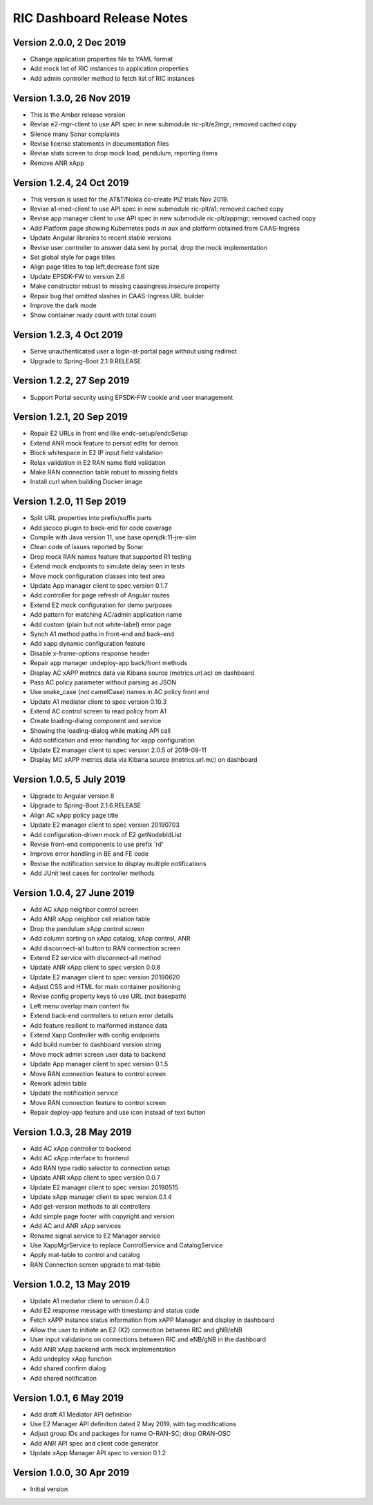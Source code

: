 .. This work is licensed under a Creative Commons Attribution 4.0 International License.
.. SPDX-License-Identifier: CC-BY-4.0
.. Copyright (C) 2019 AT&T Intellectual Property

RIC Dashboard Release Notes
===========================

Version 2.0.0, 2 Dec 2019
-------------------------
* Change application properties file to YAML format
* Add mock list of RIC instances to application properties
* Add admin controller method to fetch list of RIC instances

Version 1.3.0, 26 Nov 2019
--------------------------
* This is the Amber release version
* Revise e2-mgr-client to use API spec in new submodule ric-plt/e2mgr;
  removed cached copy
* Silence many Sonar complaints
* Revise license statements in documentation files
* Revise stats screen to drop mock load, pendulum, reporting items
* Remove ANR xApp

Version 1.2.4, 24 Oct 2019
--------------------------
* This version is used for the AT&T/Nokia co-create PIZ trials Nov 2019.
* Revise a1-med-client to use API spec in new submodule ric-plt/a1;
  removed cached copy
* Revise app manager client to use API spec in new submodule ric-plt/appmgr;
  removed cached copy
* Add Platform page showing Kubernetes pods in aux and platform obtained from CAAS-Ingress
* Update Angular libraries to recent stable versions
* Revise user controller to answer data sent by portal, drop the mock implementation
* Set global style for page titles
* Align page titles to top left,decrease font size
* Update EPSDK-FW to version 2.6
* Make constructor robust to missing caasingress.insecure property
* Repair bug that omitted slashes in CAAS-Ingress URL builder
* Improve the dark mode
* Show container ready count with total count

Version 1.2.3, 4 Oct 2019
-------------------------
* Serve unauthenticated user a login-at-portal page without using redirect
* Upgrade to Spring-Boot 2.1.9.RELEASE

Version 1.2.2, 27 Sep 2019
--------------------------
* Support Portal security using EPSDK-FW cookie and user management

Version 1.2.1, 20 Sep 2019
--------------------------
* Repair E2 URLs in front end like endc-setup/endcSetup
* Extend ANR mock feature to persist edits for demos
* Block whitespace in E2 IP input field validation
* Relax validation in E2 RAN name field validation
* Make RAN connection table robust to missing fields
* Install curl when building Docker image

Version 1.2.0, 11 Sep 2019
--------------------------
* Split URL properties into prefix/suffix parts
* Add jacoco plugin to back-end for code coverage
* Compile with Java version 11, use base openjdk:11-jre-slim
* Clean code of issues reported by Sonar
* Drop mock RAN names feature that supported R1 testing
* Extend mock endpoints to simulate delay seen in tests
* Move mock configuration classes into test area
* Update App manager client to spec version 0.1.7
* Add controller for page refresh of Angular routes
* Extend E2 mock configuration for demo purposes
* Add pattern for matching AC/admin application name
* Add custom (plain but not white-label) error page
* Synch A1 method paths in front-end and back-end
* Add xapp dynamic configuration feature
* Disable x-frame-options response header
* Repair app manager undeploy-app back/front methods
* Display AC xAPP metrics data via Kibana source (metrics.url.ac) on dashboard
* Pass AC policy parameter without parsing as JSON
* Use snake_case (not camelCase) names in AC policy front end
* Update A1 mediator client to spec version 0.10.3
* Extend AC control screen to read policy from A1
* Create loading-dialog component and service
* Showing the loading-dialog while making API call
* Add notification and error handling for xapp configuration
* Update E2 manager client to spec version 2.0.5 of 2019-09-11
* Display MC xAPP metrics data via Kibana source (metrics.url.mc) on dashboard

Version 1.0.5, 5 July 2019
--------------------------
* Upgrade to Angular version 8
* Upgrade to Spring-Boot 2.1.6.RELEASE
* Align AC xApp policy page title
* Update E2 manager client to spec version 20190703
* Add configuration-driven mock of E2 getNodebIdList
* Revise front-end components to use prefix 'rd'
* Improve error handling in BE and FE code
* Revise the notification service to display multiple notifications
* Add JUnit test cases for controller methods

Version 1.0.4, 27 June 2019
---------------------------
* Add AC xApp neighbor control screen
* Add ANR xApp neighbor cell relation table
* Drop the pendulum xApp control screen
* Add column sorting on xApp catalog, xApp control, ANR
* Add disconnect-all button to RAN connection screen
* Extend E2 service with disconnect-all method
* Update ANR xApp client to spec version 0.0.8
* Update E2 manager client to spec version 20190620
* Adjust CSS and HTML for main container positioning
* Revise config property keys to use URL (not basepath)
* Left menu overlap main content fix
* Extend back-end controllers to return error details
* Add feature resilient to malformed instance data
* Extend Xapp Controller with config endpoints
* Add build number to dashboard version string
* Move mock admin screen user data to backend
* Update App manager client to spec version 0.1.5
* Move RAN connection feature to control screen
* Rework admin table
* Update the notification service
* Move RAN connection feature to control screen
* Repair deploy-app feature and use icon instead of text button

Version 1.0.3, 28 May 2019
--------------------------
* Add AC xApp controller to backend
* Add AC xApp interface to frontend
* Add RAN type radio selector to connection setup
* Update ANR xApp client to spec version 0.0.7
* Update E2 manager client to spec version 20190515
* Update xApp manager client to spec version 0.1.4
* Add get-version methods to all controllers
* Add simple page footer with copyright and version
* Add AC and ANR xApp services
* Rename signal service to E2 Manager service
* Use XappMgrService to replace ControlService and CatalogService
* Apply mat-table to control and catalog
* RAN Connection screen upgrade to mat-table

Version 1.0.2, 13 May 2019
--------------------------
* Update A1 mediator client to version 0.4.0
* Add E2 response message with timestamp and status code
* Fetch xAPP instance status information from xAPP Manager and display in dashboard
* Allow the user to initiate an E2 (X2) connection between RIC and gNB/eNB
* User input validations on connections between RIC and eNB/gNB in the dashboard
* Add ANR xApp backend with mock implementation
* Add undeploy xApp function
* Add shared confirm dialog
* Add shared notification

Version 1.0.1, 6 May 2019
-------------------------
* Add draft A1 Mediator API definition
* Use E2 Manager API definition dated 2 May 2019, with tag modifications
* Adjust group IDs and packages for name O-RAN-SC; drop ORAN-OSC
* Add ANR API spec and client code generator
* Update xApp Manager API spec to version 0.1.2

Version 1.0.0, 30 Apr 2019
--------------------------
* Initial version
